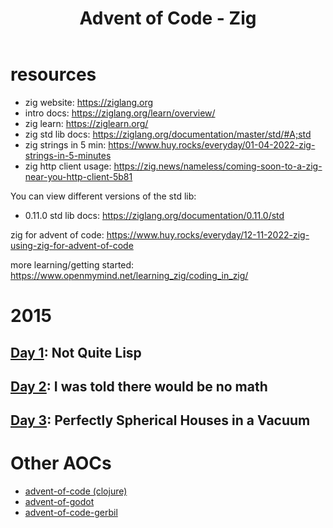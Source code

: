 #+title: Advent of Code - Zig

* resources
- zig website: https://ziglang.org
- intro docs: https://ziglang.org/learn/overview/
- zig learn: https://ziglearn.org/
- zig std lib docs: https://ziglang.org/documentation/master/std/#A;std
- zig strings in 5 min: https://www.huy.rocks/everyday/01-04-2022-zig-strings-in-5-minutes
- zig http client usage: https://zig.news/nameless/coming-soon-to-a-zig-near-you-http-client-5b81


You can view different versions of the std lib:
- 0.11.0 std lib docs: https://ziglang.org/documentation/0.11.0/std

zig for advent of code: https://www.huy.rocks/everyday/12-11-2022-zig-using-zig-for-advent-of-code

more learning/getting started: https://www.openmymind.net/learning_zig/coding_in_zig/

* 2015
** [[file:src/2015/day01_not_quite_lisp.zig][Day 1]]: Not Quite Lisp
** [[file:src/2015/day02_i_was_told_no_math.zig][Day 2]]: I was told there would be no math
** [[file:src/2015/day03_spherical_houses.zig][Day 3]]: Perfectly Spherical Houses in a Vacuum

* Other AOCs
- [[https://github.com/russmatney/advent-of-code][advent-of-code (clojure)]]
- [[https://github.com/russmatney/advent-of-godot][advent-of-godot]]
- [[https://github.com/russmatney/advent-of-code-gerbil][advent-of-code-gerbil]]
